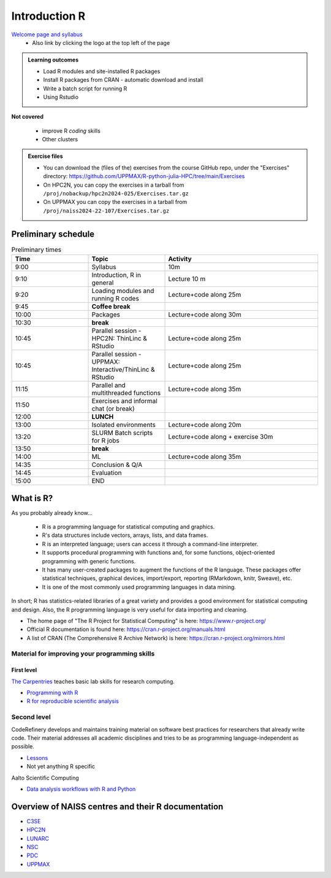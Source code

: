 Introduction R
==============

`Welcome page and syllabus <https://uppmax.github.io/R-python-julia-HPC/index.html>`_
   - Also link by clicking the logo at the top left of the page 

.. admonition:: **Learning outcomes**
   
   - Load R modules and site-installed R packages
   - Install R packages from CRAN - automatic download and install
   - Write a batch script for running R
   - Using Rstudio

**Not covered**
    
   - improve R *coding* skills 
   - Other clusters
        
.. admonition:: Exercise files

    - You can download the (files of the) exercises from the course GitHub repo, 
      under the "Exercises" directory:
      https://github.com/UPPMAX/R-python-julia-HPC/tree/main/Exercises
    - On HPC2N, you can copy the exercises in a tarball 
      from ``/proj/nobackup/hpc2n2024-025/Exercises.tar.gz``
    - On UPPMAX you can copy the exercises in a tarball 
      from ``/proj/naiss2024-22-107/Exercises.tar.gz``

.. challenge:: Download the exercise files

    Download the exercise files on your favorite cluster.

Preliminary schedule
--------------------

.. list-table:: Preliminary times
   :widths: 25 25 50
   :header-rows: 1

   * - Time
     - Topic
     - Activity
   * - 9:00
     - Syllabus 
     - 10m
   * - 9:10
     - Introduction, R in general
     - Lecture 10 m 
   * - 9:20
     - Loading modules and running R codes 
     - Lecture+code along 25m
   * - 9:45
     - **Coffee break**
     - 
   * - 10:00
     - Packages
     - Lecture+code along 30m
   * - 10:30
     - **break**
     - 
   * - 10:45
     - Parallel session - HPC2N: ThinLinc & RStudio 
     - Lecture+code along 25m
   * - 10:45
     - Parallel session - UPPMAX: Interactive/ThinLinc & RStudio
     - Lecture+code along 25m 
   * - 11:15
     - Parallel and multithreaded functions
     - Lecture+code along 35m   
   * - 11:50
     - Exercises and informal chat (or break) 
     - 
   * - 12:00
     - **LUNCH**
     -
   * - 13:00
     - Isolated environments
     - Lecture+code along 20m
   * - 13:20
     - SLURM Batch scripts for R jobs  
     - Lecture+code along + exercise 30m
   * - 13:50
     - **break**
     - 
   * - 14:00
     - ML  
     - Lecture+code along 35m
   * - 14:35
     - Conclusion & Q/A
     -    
   * - 14:45
     - Evaluation
     -
   * - 15:00
     - END
     -
       

What is R?
----------

As you probably already know…
    
    - R is a programming language for statistical computing and graphics. 
    - R's data structures include vectors, arrays, lists, and data frames.
    - R is an interpreted language; users can access it through a command-line
      interpreter.
    - It supports procedural programming with functions and, for some
      functions, object-oriented programming with generic functions. 
    - It has many user-created packages to augment the functions of the R
      language. These packages offer statistical techniques, graphical devices,
      import/export, reporting (RMarkdown, knitr, Sweave), etc.
    - It is one of the most commonly used programming languages in data mining.

In short; R has statistics-related libraries of a great variety and provides a
good environment for statistical computing and design. Also, the R programming
language is very useful for data importing and cleaning.

- The home page of "The R Project for Statistical Computing" is here:
  https://www.r-project.org/
- Official R documentation is found here:
  https://cran.r-project.org/manuals.html
- A list of CRAN (The Comprehensive R Archive Network) is here:
  https://cran.r-project.org/mirrors.html
    
Material for improving your programming skills
::::::::::::::::::::::::::::::::::::::::::::::

First level
...........

`The Carpentries <https://carpentries.org/>`_  teaches basic lab skills for research computing.

- `Programming with R <swcarpentry.github.io/r-novice-inflammation/>`_ 

- `R for reproducible scientific analysis <https://swcarpentry.github.io/r-novice-gapminder/>`_ 

Second level
::::::::::::

CodeRefinery develops and maintains training material on software best practices for researchers that already write code. Their material addresses all academic disciplines and tries to be as programming language-independent as possible. 

- `Lessons <https://coderefinery.org/lessons/)>`_ 
- Not yet anything R specific


Aalto Scientific Computing

- `Data analysis workflows with R and Python <https://aaltoscicomp.github.io/data-analysis-workflows-course/>`_


Overview of NAISS centres and their R documentation
---------------------------------------------------

- `C3SE <https://www.c3se.chalmers.se/documentation/applications/r/>`_
- `HPC2N <https://www.hpc2n.umu.se/resources/software/r>`_
- `LUNARC <https://lunarc-documentation.readthedocs.io/en/latest/guides/applications/Rscript/>`_
- `NSC <https://ipv4.www.nsc.liu.se/software/catalogue/tetralith/modules/r.html>`_
- `PDC <https://www.pdc.kth.se/software/software/R/index_general.html>`_
- `UPPMAX <http://docs.uppmax.uu.se/software/r/>`_


.. objectives:: 

    We will:
    
    - teach you how to navigate the module system at HPC2N and UPPMAX
    - show you how to find out which versions of R and packages are installed
    - look at how to install other R packages yourself
    - show you how to run batch jobs 
    - show some examples on using R 
    - Show you how to start up Rstudio and give a brief intro to the tool 

